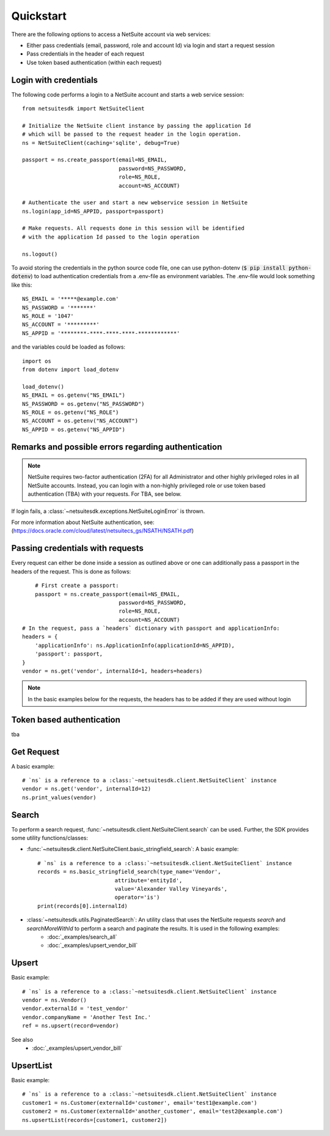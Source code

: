Quickstart
===========================================

There are the following options to access a NetSuite account via web services: 

- Either pass credentials (email, password, role and account Id) via login and start a request session

- Pass credentials in the header of each request

- Use token based authentication (within each request)

Login with credentials
------------------------

The following code performs a login to a NetSuite account and starts a web service session: ::

	from netsuitesdk import NetSuiteClient

	# Initialize the NetSuite client instance by passing the application Id
	# which will be passed to the request header in the login operation.
	ns = NetSuiteClient(caching='sqlite', debug=True)

	passport = ns.create_passport(email=NS_EMAIL,
	                              password=NS_PASSWORD,
	                              role=NS_ROLE,
	                              account=NS_ACCOUNT)

	# Authenticate the user and start a new webservice session in NetSuite
	ns.login(app_id=NS_APPID, passport=passport)

	# Make requests. All requests done in this session will be identified
	# with the application Id passed to the login operation

	ns.logout()

To avoid storing the credentials in the python source code file, one can use
python-dotenv (:code:`$ pip install python-dotenv`) to load authentication 
credentials from a .env-file as environment variables. The .env-file would look something like this::

	NS_EMAIL = '*****@example.com'
	NS_PASSWORD = '*******'
	NS_ROLE = '1047'
	NS_ACCOUNT = '*********'
	NS_APPID = '********-****-****-****-************'

and the variables could be loaded as follows: ::

	import os
	from dotenv import load_dotenv

	load_dotenv()
	NS_EMAIL = os.getenv("NS_EMAIL")
	NS_PASSWORD = os.getenv("NS_PASSWORD")
	NS_ROLE = os.getenv("NS_ROLE")
	NS_ACCOUNT = os.getenv("NS_ACCOUNT")
	NS_APPID = os.getenv("NS_APPID")

Remarks and possible errors regarding authentication
------------------------------------------------------

.. note:: NetSuite requires two-factor authentication (2FA) for all Administrator and other highly privileged roles in all NetSuite accounts. Instead, you can login with a non-highly privileged role or use token based authentication (TBA) with your requests. For TBA, see below.

If login fails, a :class:`~netsuitesdk.exceptions.NetSuiteLoginError` is thrown. 

For more information about NetSuite authentication, see: (`<https://docs.oracle.com/cloud/latest/netsuitecs_gs/NSATH/NSATH.pdf>`_)

Passing credentials with requests
-----------------------------------
Every request can either be done inside a session as outlined above or one can
additionally pass a passport in the headers of the request.
This is done as follows: ::

	# First create a passport:
	passport = ns.create_passport(email=NS_EMAIL,
                                  password=NS_PASSWORD,
                                  role=NS_ROLE,
                                  account=NS_ACCOUNT)
    # In the request, pass a `headers` dictionary with passport and applicationInfo:
    headers = {
        'applicationInfo': ns.ApplicationInfo(applicationId=NS_APPID),
        'passport': passport,
    }
    vendor = ns.get('vendor', internalId=1, headers=headers)

.. note:: In the basic examples below for the requests, the headers has to be added if they are used without login

Token based authentication
-----------------------------
tba

Get Request
-------------
A basic example: ::

	# `ns` is a reference to a :class:`~netsuitesdk.client.NetSuiteClient` instance
	vendor = ns.get('vendor', internalId=12)
	ns.print_values(vendor)

Search
-------
To perform a search request, :func:`~netsuitesdk.client.NetSuiteClient.search` can be used.
Further, the SDK provides some utility functions/classes:

- :func:`~netsuitesdk.client.NetSuiteClient.basic_stringfield_search`: A basic example: ::

		# `ns` is a reference to a :class:`~netsuitesdk.client.NetSuiteClient` instance
		records = ns.basic_stringfield_search(type_name='Vendor',
	                                attribute='entityId',
	                                value='Alexander Valley Vineyards',
	                                operator='is')
		print(records[0].internalId)

- :class:`~netsuitesdk.utils.PaginatedSearch`: An utility class that uses the NetSuite requests `search` and `searchMoreWithId` to perform a search and paginate the results. It is used in the following examples: 
	- :doc:`_examples/search_all`
	
	- :doc:`_examples/upsert_vendor_bill` 

Upsert
--------
Basic example: ::

	# `ns` is a reference to a :class:`~netsuitesdk.client.NetSuiteClient` instance
	vendor = ns.Vendor()
	vendor.externalId = 'test_vendor'
	vendor.companyName = 'Another Test Inc.'
	ref = ns.upsert(record=vendor)

See also 
	- :doc:`_examples/upsert_vendor_bill`

UpsertList
-------------
Basic example: ::

	# `ns` is a reference to a :class:`~netsuitesdk.client.NetSuiteClient` instance
	customer1 = ns.Customer(externalId='customer', email='test1@example.com')
	customer2 = ns.Customer(externalId='another_customer', email='test2@example.com')
	ns.upsertList(records=[customer1, customer2])
